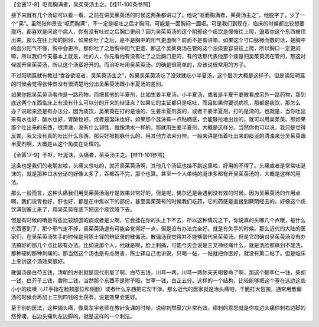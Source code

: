 【金匮17-8】呕而胸满者，吴茱萸汤主之。【桂11-100条参照】

接下来就有几个汤证可以看一看，之前在讲吴茱萸汤的时候这两条都讲过了。他说“呕而胸满者，茱萸汤主之”，他脱字了，少了一个“吴”。虽然张仲景说“呕而胸满”，不一定是呕吐之后才胸闷，可能是一面胸闷一面呕。可是我们到现在，临床的时候都比较想要取巧，都喜欢是问这个病人，你有没有吐过之后胸口更闷？因为吴茱萸汤的这个阴邪这个痰饮是慢慢往上爬，逼着你这个东西被顶出来。那么在往上爬的阴邪，如果你吐了之后，是不是胸中的阳气更虚啊？前面不是有讲嘛，如果这个寸口脉微而数的话，是胸中的血分阳气不够，胸中会更冷。那你吐了之后胸中阳气更虚，那这个吴茱萸汤在管的这个浊痰更容易往上爬，所以胸口一定更闷嘛，所以我们今天基本上就是，吐的人，你先看他有没有吐了之后胸口更闷，有的话那代表他那个痰是归吴茱萸汤在管的，那这时候就开吴茱萸汤，所以这个汤蛮好开的。而治呕吐用吴茱萸汤，的确是很简单的，应该说很常用的方子。

不过阳明篇就有教过“食谷欲呕者，吴茱萸汤主之”，如果吴茱萸汤吃了没效就吃小半夏汤，这个层次大概是这样子。但是读阳明篇的时候会觉得张仲景没有很清楚地分出吴茱萸汤跟小半夏汤的差别。

如果你把吴茱萸汤看作是一路药物，而把其他的半夏剂，比如生姜半夏汤，小半夏汤，或者是半夏干姜散看成另外一路药物，那到底这两个东西临床上有没有什么可以分的开来的辩证点？如果它的主证都只是呕吐，而且如果你要说病机，那都是痰饮，那怎么办？说起来还是有办法分，因为痰饮，吴茱萸在打的是浊的，生姜半夏剂类的，或者干姜半夏剂，打的是清的。也就是，当你吐出来有水也好，酸水也好，胃酸也好，或者是涎沫也好，如果那个涎沫有一点粘稠感，会能够拉地出丝的，就可以用吴茱萸。那如果那个吐出来的东西，很清澈，没有什么韧性，就像清水一样的，那就用生姜半夏剂，大概是这样分。当然你也可以说，我只是觉得反胃，我又没有真的吐出什么东西，那只好把把脉什么的，用其他方法来分辨。一般来讲是借着吐出来的痰涎的清浊来分吴茱萸跟半夏剂啊，大概是从这个角度在处理的。

【金匮17-9】干呕，吐涎沫，头痛者，茱萸汤主之。【桂11-101参照】

这条也是我们的老朋友啦，头痛又想吐的，就开吴茱萸汤啊，其他几个汤证也挂不到这里啦，好用的不得了。头痛或者是常常吐涎沫的，就是那种口水分泌的好像太多了，吞都吞不完，那个也算。甚至一个人单纯的涎沫多都有开吴茱萸汤的，大概是这样的用法。

那么一般而言，这种头痛我们用吴茱萸汤治疗是效果非常好的，但是呢，偶尔还是会遇到没有效的时候。因为吴茱萸汤的作用点啊，我们说胃也好，肝也好，都是在中焦以下的部份，甚至吴茱萸有的时候我们吃药，它的药感是直接到厥阴经去的。好像这个痰饮满到塞上来了，用吴茱萸在底下把这个痰饮降下去。

但是有时候的确是有些比较顽固的痰或者是火啊，它会挂在你的头上下不去，所以这种情况之下，你说真的头哪几个点哦，被什么东西塞到了，那个邪气走不掉，吴茱萸汤退有可能会觉得好一点，但是没有办法完全好。就是有失手的时候。那么近代的大陆的医家们，在吴茱萸汤失手的时候是用陈士铎的辨证录的散偏汤。散偏汤我觉得并不能够取代吴茱萸汤，但是它的确对吴茱萸汤没有办法搞好的那几个点比较有办法。比如说那个人，他就是啊，脸上刺痛，可能今天会说是三叉神经痛什么，就是洗脸都痛到不能洗，那种硬的那种刺痛的。那当然这个汤也是有点厉害，陈士铎自己也讲说，只喝一帖，一帖就把你医好，就没有第二帖了。但是临床上来讲这个汤效果很好。

散偏汤是白芍五钱，清朝的方剂就是现代剂量了啊，白芍五钱，川芎一两，川芎一两你天天喝要命了啊，那这个郁李仁一钱，柴胡一钱，白芥子三钱，香附二钱，当然那个东西不是附子哦，甘草一钱，白芷五分。这样的一个结构，比较能够把这个塞在这边这些小小的痰噢（JT手指在脸颊部位和侧脸）或者什么东西把它勾干淨。那么近代的医家就是治头痛吧，干脆打大包围，通常用散偏汤的时候会再加上三到四钱的土茯苓，说是效果会更好。

至于别的医法，这种偏头痛，像周左宇老师在教针灸课的时候，说缪刺然骨穴非常有效。缪刺的意思就是你左边头痛你刺右边脚的然骨噢，右边头痛刺左边脚的，就是这样的一个刺法。

